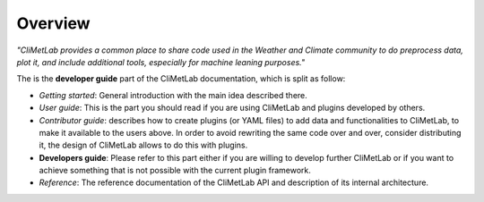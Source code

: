 Overview
========

*"CliMetLab provides a common place to share code used in the Weather and
Climate community to do preprocess data, plot it, and include additional
tools, especially for machine leaning purposes."*

The is the **developer guide** part of the CliMetLab documentation, which is
split as follow:

- *Getting started*: General introduction with the main idea described there.
- *User guide*: This is the part you should read if you are using CliMetLab
  and plugins developed by others.
- *Contributor guide*: describes how to create plugins (or YAML files) to add
  data and functionalities to CliMetLab, to make it available to the users
  above. In order to avoid rewriting the same code over and over, consider
  distributing it, the design of CliMetLab allows to do this with plugins.
- **Developers guide**: Please refer to this part either if you are willing to
  develop further CliMetLab or if you want to achieve something that is not
  possible with the current plugin framework.
- *Reference*: The reference documentation of the CliMetLab API and description
  of its internal architecture.
